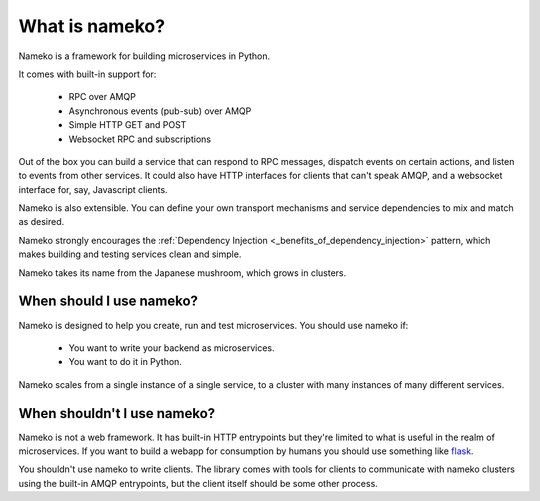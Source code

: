 What is nameko?
===============

Nameko is a framework for building microservices in Python.

It comes with built-in support for:

    * RPC over AMQP
    * Asynchronous events (pub-sub) over AMQP
    * Simple HTTP GET and POST
    * Websocket RPC and subscriptions

Out of the box you can build a service that can respond to RPC messages, dispatch events on certain actions, and listen to events from other services. It could also have HTTP interfaces for clients that can't speak AMQP, and a websocket interface for, say, Javascript clients.

Nameko is also extensible. You can define your own transport mechanisms and service dependencies to mix and match as desired.

Nameko strongly encourages the :ref:`Dependency Injection <_benefits_of_dependency_injection>` pattern, which makes building and testing services clean and simple.

Nameko takes its name from the Japanese mushroom, which grows in clusters.


When should I use nameko?
-------------------------

Nameko is designed to help you create, run and test microservices. You should use nameko if:

    * You want to write your backend as microservices.
    * You want to do it in Python.

Nameko scales from a single instance of a single service, to a cluster with many instances of many different services.


When shouldn't I use nameko?
----------------------------

Nameko is not a web framework. It has built-in HTTP entrypoints but they're limited to what is useful in the realm of microservices. If you want to build a webapp for consumption by humans you should use something like `flask <http://flask.pocoo.org>`_.

You shouldn't use nameko to write clients. The library comes with tools for clients to communicate with nameko clusters using the built-in AMQP entrypoints, but the client itself should be some other process.
